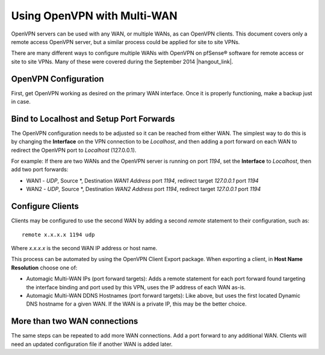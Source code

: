 Using OpenVPN with Multi-WAN
============================

OpenVPN servers can be used with any WAN, or multiple WANs, as can
OpenVPN clients. This document covers only a remote access OpenVPN
server, but a similar process could be applied for site to site VPNs.

There are many different ways to configure multiple WANs with OpenVPN on
pfSense® software for remote access or site to site VPNs. Many of these
were covered during the September 2014 |hangout_link|.

.. seealso:: The "Advanced OpenVPN Concepts" presentation is available through
  |hangout_link|.

OpenVPN Configuration
---------------------

First, get OpenVPN working as desired on the primary WAN interface. Once
it is properly functioning, make a backup just in case.

Bind to Localhost and Setup Port Forwards
-----------------------------------------

The OpenVPN configuration needs to be adjusted so it can be reached from
either WAN. The simplest way to do this is by changing the **Interface**
on the VPN connection to be *Localhost*, and then adding a port forward
on each WAN to redirect the OpenVPN port to *Localhost* (127.0.0.1).

For example: If there are two WANs and the OpenVPN server is running on
port *1194*, set the **Interface** to *Localhost*, then add two port
forwards:

-  WAN1 - *UDP*, Source \*, Destination *WAN1 Address* port *1194*,
   redirect target *127.0.0.1* port *1194*
-  WAN2 - *UDP*, Source \*, Destination *WAN2 Address* port *1194*,
   redirect target *127.0.0.1* port *1194*

Configure Clients
-----------------

Clients may be configured to use the second WAN by adding a second
*remote* statement to their configuration, such as::

  remote x.x.x.x 1194 udp

Where *x.x.x.x* is the second WAN IP address or host name.

This process can be automated by using the OpenVPN Client Export
package. When exporting a client, in **Host Name Resolution** choose one
of:

-  Automagic Multi-WAN IPs (port forward targets): Adds a remote
   statement for each port forward found targeting the interface binding
   and port used by this VPN, uses the IP address of each WAN as-is.
-  Automagic Multi-WAN DDNS Hostnames (port forward targets): Like
   above, but uses the first located Dynamic DNS hostname for a given
   WAN. If the WAN is a private IP, this may be the better choice.

More than two WAN connections
-----------------------------

The same steps can be repeated to add more WAN connections. Add a port
forward to any additional WAN. Clients will need an updated
configuration file if another WAN is added later.
